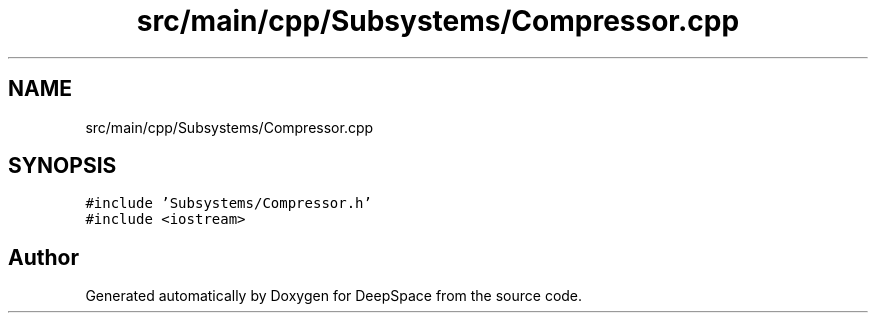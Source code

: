 .TH "src/main/cpp/Subsystems/Compressor.cpp" 3 "Sun Apr 14 2019" "Version 2019" "DeepSpace" \" -*- nroff -*-
.ad l
.nh
.SH NAME
src/main/cpp/Subsystems/Compressor.cpp
.SH SYNOPSIS
.br
.PP
\fC#include 'Subsystems/Compressor\&.h'\fP
.br
\fC#include <iostream>\fP
.br

.SH "Author"
.PP 
Generated automatically by Doxygen for DeepSpace from the source code\&.
